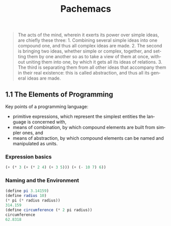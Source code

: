 #+TITLE: Pachemacs
#+LANGUAGE: en

 #+BEGIN_QUOTE
 The acts of the mind, wherein it exerts its power over simple ideas, are chiefly these three: 1. Combining several simple ideas into one compound one, and thus all complex ideas are made. 2. The second is bringing two ideas, whether simple or complex, together, and setting them by one another so as to take a view of them at once, without uniting them into one, by which it gets all its ideas of relations. 3. The third is separating them from all other ideas that accompany them in their real existence: this is called abstraction, and thus all its general ideas are made.
 #+END_QUOTE

** 1.1  The Elements of Programming
Key points of a programming language:
- primitive expressions, which represent the simplest entities the language is concerned with,
- means of combination, by which compound elements are built from simpler ones, and
- means of abstraction, by which compound elements can be named and manipulated as units.

*** Expression basics
#+BEGIN_SRC scheme
(+ (* 3 (+ (* 2 4) (+ 3 5))) (+ (- 10 7) 6))
#+END_SRC

*** Naming and the Environment
#+BEGIN_SRC scheme
(define pi 3.14159)
(define radius 10)
(* pi (* radius radius))
314.159
(define circumference (* 2 pi radius))
circumference
62.8318
#+END_SRC

